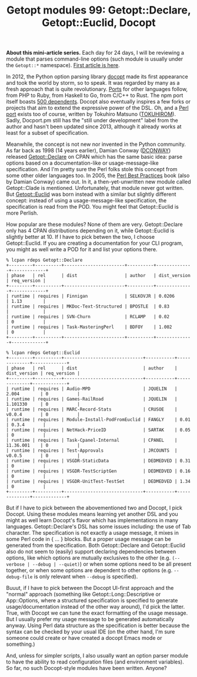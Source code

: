 #+POSTID: 1481
#+BLOG: perlancar
#+OPTIONS: toc:nil num:nil todo:nil pri:nil tags:nil ^:nil
#+CATEGORY: perl,cli,getopt
#+TAGS: perl,cli,getopt
#+DESCRIPTION:
#+TITLE: Getopt modules 99: Getopt::Declare, Getopt::Euclid, Docopt

*About this mini-article series.* Each day for 24 days, I will be reviewing a
module that parses command-line options (such module is usually under the
~Getopt::*~ namespace). [[https://perlancar.wordpress.com/2016/12/01/getopt-modules-01-getoptlong/][First article is here]].

In 2012, the Python option parsing library [[http://docopt.org][docopt]] made its first appearance and
took the world by storm, so to speak. It was regarded by many as a fresh
approach that is quite revolutionary. [[https://github.com/docopt/][Ports]] for other languages follow, from PHP
to Ruby, from Haskell to Go, from C/C++ to Rust. The npm port itself boasts [[https://www.npmjs.com/package/docopt][500
dependents]]. Docopt also eventually inspires a few forks or projects that aim to
extend the expressive power of the DSL. Oh, and a [[https://metacpan.org/pod/Docopt][Perl port]] exists too of
course, written by Tokuhiro Matsuno ([[https://metacpan.org/author/TOKUHIROM][TOKUHIROM]]). Sadly, Docport.pm still has the
"still under development" label from the author and hasn't been updated since
2013, although it already works at least for a subset of specification.

Meanwhile, the concept is not new nor invented in the Python community. As far
back as 1998 (14 years earlier), Damian Conway ([[https://metacpan.org/author/DCONWAY][DCONWAY]]) released
[[https://metacpan.org/pod/Getopt::Declare][Getopt::Declare]] on CPAN which has the same basic idea: parse options based on a
documentation-like or usage-message-like specification. And I'm pretty sure the
Perl folks stole this concept from some other older languages too. In 2005, the
[[https://en.wikipedia.org/wiki/Perl_Best_Practices][Perl Best Practices]] book (also by Damian Conway) came out. In it, a
then-yet-unwritten new module called Getopt::Clade is mentioned. Unfortunately,
that module never got written. But [[https://metacpan.org/pod/Getopt::Euclid][Getopt::Euclid]] was born instead with a
similar but slightly different concept: instead of using a usage-message-like
specification, the specification is read from the POD. You might feel that
Getopt::Euclid is more Perlish.

How popular are these modules? None of them are very. Getopt::Declare only has 4
CPAN distributions depending on it, while Getopt::Euclid is slightly better
at 10. If I have to pick betwen the two, I choose Getopt::Euclid. If you are
creating a documentation for your CLI program, you might as well write a POD for
it and list your options there.

: % lcpan rdeps Getopt::Declare
: +---------+----------+-----------------------+----------+--------------+-------------+
: | phase   | rel      | dist                  | author   | dist_version | req_version |
: +---------+----------+-----------------------+----------+--------------+-------------+
: | runtime | requires | Finnigan              | SELKOVJR | 0.0206       | 1.13        |
: | runtime | requires | MKDoc-Text-Structured | BPOSTLE  | 0.83         |             |
: | runtime | requires | SVN-Churn             | RCLAMP   | 0.02         | 0           |
: | runtime | requires | Task-MasteringPerl    | BDFOY    | 1.002        | 0           |
: +---------+----------+-----------------------+----------+--------------+-------------+
:
: % lcpan rdeps Getopt::Euclid
: +---------+----------+------------------------------+-----------+--------------+-------------+
: | phase   | rel      | dist                         | author    | dist_version | req_version |
: +---------+----------+------------------------------+-----------+--------------+-------------+
: | runtime | requires | Audio-MPD                    | JQUELIN   | 2.004        | 0           |
: | runtime | requires | Games-RailRoad               | JQUELIN   | 1.101330     | 0           |
: | runtime | requires | MARC-Record-Stats            | CRUSOE    | v0.0.4       | 0           |
: | runtime | requires | Module-Install-PodFromEuclid | FANGLY    | 0.01         | 0.3.4       |
: | runtime | requires | NetHack-PriceID              | SARTAK    | 0.05         | 0           |
: | runtime | requires | Task-Cpanel-Internal         | CPANEL    | 11.36.001    | 0           |
: | runtime | requires | Test-Approvals               | JRCOUNTS  | v0.0.5       | 0           |
: | runtime | requires | VSGDR-StaticData             | DEDMEDVED | 0.31         | 0           |
: | runtime | requires | VSGDR-TestScriptGen          | DEDMEDVED | 0.16         | 0           |
: | runtime | requires | VSGDR-UnitTest-TestSet       | DEDMEDVED | 1.34         | 0           |
: +---------+----------+------------------------------+-----------+--------------+-------------+

But if I have to pick between the abovementioned two and Docopt, I pick Docopt.
Using these modules means learning yet another DSL and you might as well learn
Docopt's flavor which has implementations in many languages. Getopt::Declare's
DSL has some issues including: the use of Tab character. The specification is
not exactly a usage message, it mixes in some Perl code in { ... } blocks. But a
proper usage message can be generated from the specification. Both
Getopt::Declare and Getopt::Euclid also do not seem to (easily) support
declaring dependencies between options, like which options are mutually
exclusives to the other (e.g. ~(--verbose | --debug | --quiet)~) or when some
options need to be all present together, or when some options are dependent to
other options (e.g. ~--debug-file~ is only relevant when ~--debug~ is
specified).

Buuut, if I have to pick between the Docopt UI-first approach and the "normal"
approach (something like Getopt::Long::Descriptive or App::Options, where a
structured specification is specified to generate usage/documentation instead of
the other way around), I'd pick the latter. True, with Docopt we can tune the
exact formatting of the usage message. But I usually prefer my usage message to
be generated automatically anyway. Using Perl data structure as the
specification is better because the syntax can be checked by your usual IDE (on
the other hand, I'm sure someone could create or have created a docopt Emacs
mode or something.)

And, unless for simpler scripts, I also usually want an option parser module to
have the ability to read configuration files (and environment variables). So
far, no such Docopt-style modules have been written. Anyone?
